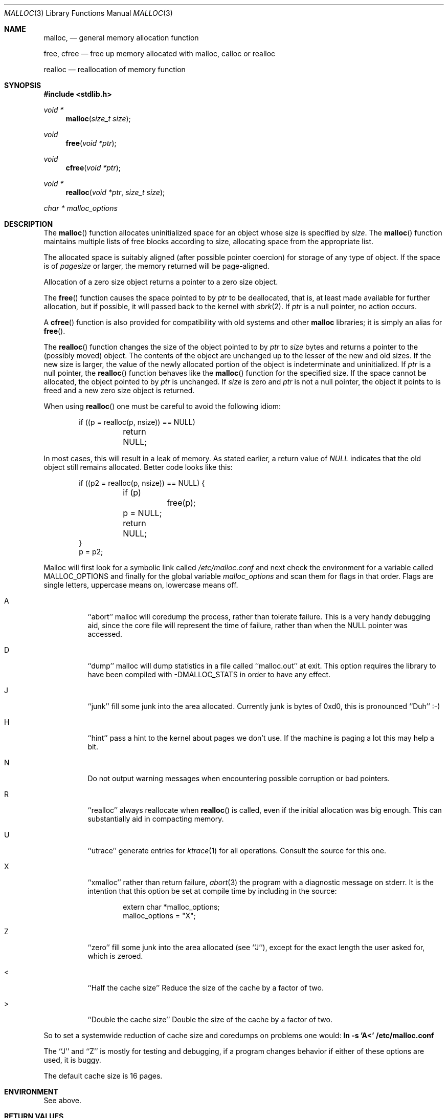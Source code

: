.\" Copyright (c) 1980, 1991, 1993
.\"	The Regents of the University of California.  All rights reserved.
.\"
.\" This code is derived from software contributed to Berkeley by
.\" the American National Standards Committee X3, on Information
.\" Processing Systems.
.\"
.\" Redistribution and use in source and binary forms, with or without
.\" modification, are permitted provided that the following conditions
.\" are met:
.\" 1. Redistributions of source code must retain the above copyright
.\"    notice, this list of conditions and the following disclaimer.
.\" 2. Redistributions in binary form must reproduce the above copyright
.\"    notice, this list of conditions and the following disclaimer in the
.\"    documentation and/or other materials provided with the distribution.
.\" 3. All advertising materials mentioning features or use of this software
.\"    must display the following acknowledgement:
.\"	This product includes software developed by the University of
.\"	California, Berkeley and its contributors.
.\" 4. Neither the name of the University nor the names of its contributors
.\"    may be used to endorse or promote products derived from this software
.\"    without specific prior written permission.
.\"
.\" THIS SOFTWARE IS PROVIDED BY THE REGENTS AND CONTRIBUTORS ``AS IS'' AND
.\" ANY EXPRESS OR IMPLIED WARRANTIES, INCLUDING, BUT NOT LIMITED TO, THE
.\" IMPLIED WARRANTIES OF MERCHANTABILITY AND FITNESS FOR A PARTICULAR PURPOSE
.\" ARE DISCLAIMED.  IN NO EVENT SHALL THE REGENTS OR CONTRIBUTORS BE LIABLE
.\" FOR ANY DIRECT, INDIRECT, INCIDENTAL, SPECIAL, EXEMPLARY, OR CONSEQUENTIAL
.\" DAMAGES (INCLUDING, BUT NOT LIMITED TO, PROCUREMENT OF SUBSTITUTE GOODS
.\" OR SERVICES; LOSS OF USE, DATA, OR PROFITS; OR BUSINESS INTERRUPTION)
.\" HOWEVER CAUSED AND ON ANY THEORY OF LIABILITY, WHETHER IN CONTRACT, STRICT
.\" LIABILITY, OR TORT (INCLUDING NEGLIGENCE OR OTHERWISE) ARISING IN ANY WAY
.\" OUT OF THE USE OF THIS SOFTWARE, EVEN IF ADVISED OF THE POSSIBILITY OF
.\" SUCH DAMAGE.
.\"
.\"	$OpenBSD: src/lib/libc/stdlib/malloc.3,v 1.11 1999/03/23 21:07:57 millert Exp $
.\"
.Dd August 27, 1996
.Dt MALLOC 3
.Os OpenBSD
.Sh NAME
.Nm malloc ,
.Nd general memory allocation function
.Pp
.Nm free ,
.Nm cfree
.Nd free up memory allocated with malloc, calloc or realloc
.Pp
.Nm realloc
.Nd reallocation of memory function
.Sh SYNOPSIS
.Fd #include <stdlib.h>
.Ft void *
.Fn malloc "size_t size"
.Ft void
.Fn free "void *ptr"
.Ft void
.Fn cfree "void *ptr"
.Ft void *
.Fn realloc "void *ptr" "size_t size"
.Ft char *
.Va malloc_options
.Sh DESCRIPTION
The
.Fn malloc
function allocates uninitialized space for an object whose
size is specified by
.Fa size .
The
.Fn malloc
function maintains multiple lists of free blocks according to size, allocating
space from the appropriate list.
.Pp
The allocated space is
suitably aligned (after possible pointer
coercion) for storage of any type of object. If the space is of
.Em pagesize
or larger, the memory returned will be page-aligned.
.Pp
Allocation of a zero size object returns a pointer to a zero size object.
.Pp
The
.Fn free
function causes the space pointed to by
.Fa ptr
to be deallocated, that is, at least made available for further allocation,
but if possible, it will passed back to the kernel with
.Xr sbrk 2 .
If
.Fa ptr
is a null pointer, no action occurs.
.Pp
A
.Fn cfree
function is also provided for compatibility with old systems and other
.Nm malloc
libraries; it is simply an alias for
.Fn free .
.Pp
The
.Fn realloc
function changes the size of the object pointed to by
.Fa ptr
to
.Fa size
bytes and returns a pointer to the (possibly moved) object.
The contents of the object are unchanged up to the lesser
of the new and old sizes.
If the new size is larger, the value of the newly allocated portion
of the object is indeterminate and uninitialized.
If
.Fa ptr
is a null pointer, the
.Fn realloc
function behaves like the
.Fn malloc 
function for the specified size.
If the space cannot be allocated, the object 
pointed to by
.Fa ptr
is unchanged.
If
.Fa size
is zero and
.Fa ptr
is not a null pointer, the object it points to is freed and a new zero size
object is returned.
.Pp
When using
.Fn realloc
one must be careful to avoid the following idiom:
.Pp
.Bd -literal -offset indent
if ((p = realloc(p, nsize)) == NULL)
	return NULL;
.Ed
.Pp
In most cases, this will result in a leak of memory.
As stated earlier, a return value of
.Fa NULL
indicates that the old object still remains allocated.
Better code looks like this:
.Bd -literal -offset indent
if ((p2 = realloc(p, nsize)) == NULL) {
	if (p)
		free(p);
	p = NULL;
	return NULL;
}
p = p2;
.Ed
.Pp
Malloc will first look for a symbolic link called
.Pa /etc/malloc.conf
and next check the environment for a variable called
.Ev MALLOC_OPTIONS
and finally for the global variable
.Va malloc_options
and scan them for flags in that order.
Flags are single letters, uppercase means on, lowercase means off.
.Bl -tag -width indent
.It A
``abort'' malloc will coredump the process, rather than tolerate failure.
This is a very handy debugging aid, since the core file will represent the
time of failure,
rather than when the NULL pointer was accessed.

.It D
``dump'' malloc will dump statistics in a file called ``malloc.out'' at exit.
This option requires the library to have been compiled with -DMALLOC_STATS in
order to have any effect.

.It J
``junk'' fill some junk into the area allocated.
Currently junk is bytes of 0xd0, this is pronounced ``Duh'' :-)

.It H
``hint'' pass a hint to the kernel about pages we don't use.  If the
machine is paging a lot this may help a bit.

.It N
Do not output warning messages when encountering possible corruption
or bad pointers.

.It R
``realloc'' always reallocate when
.Fn realloc
is called, even if the initial allocation was big enough.
This can substantially aid in compacting memory.

.It U
``utrace'' generate entries for
.Xr ktrace 1
for all operations.
Consult the source for this one.

.It X
``xmalloc'' 
rather than return failure,
.Xr abort 3
the program with a diagnostic message on stderr.
It is the intention that this option be set at compile time by
including in the source:
.Bd -literal -offset indent
extern char *malloc_options;
malloc_options = "X";
.Ed

.It Z
``zero'' fill some junk into the area allocated (see ``J''),
except for the exact length the user asked for, which is zeroed.

.It <
``Half the cache size'' Reduce the size of the cache by a factor of two.

.It >
``Double the cache size'' Double the size of the cache by a factor of two.
.El
.Pp
So to set a systemwide reduction of cache size and coredumps on problems
one would:
.Li ln -s 'A<' /etc/malloc.conf
.Pp
The ``J'' and ``Z'' is mostly for testing and debugging,
if a program changes behavior if either of these options are used,
it is buggy.
.Pp
The default cache size is 16 pages.
.Sh ENVIRONMENT
See above.
.Sh RETURN VALUES
The
.Fn malloc
function returns
a pointer to the allocated space if successful; otherwise
a null pointer is returned.
.Pp
The
.Fn free
function returns no value.
.Pp
The
.Fn realloc
function a pointer to the possibly moved allocated space;
otherwise a null pointer is returned.
.Sh MESSAGES
If 
.Fn malloc ,
.Fn free
or 
.Fn realloc
detects an error or warning condition,
a message will be printed to filedescriptor
2 (not using stdio).
Errors will always result in the process being 
.Xr abort 2 'ed,
If the ``A'' option has been specified, also warnings will
.Xr abort 2 
the process.
.Pp
Here is a brief description of the error messages and what they mean:
.Pp
``(ES): mumble mumble mumble'':
malloc have been compiled with -DEXTRA_SANITY and something looks
fishy in there.  Consult sources and or wizards.
.Pp
``allocation failed''
if the ``A'' option is specified it is an error for
.Fn malloc
or 
.Fn realloc
to return NULL.
.Pp
``mmap(2) failed, check limits.''
This is a rather weird condition that is most likely to mean that
the system is seriously overloaded or that your ulimits are sick.
.Pp
``freelist is destroyed.''
mallocs internal freelist has been stomped on.
.Pp
Here is a brief description of the warning messages and what they mean:
.Pp
``chunk/page is already free.''
A pointer to a free chunk is attempted freed again.
.Pp
``junk pointer, too high to make sense.''
The pointer doesn't make sense.  It's above the area of memory that
malloc knows something about.
This could be a pointer from some
.Xr mmap 2 'ed 
memory.
.Pp
``junk pointer, too low to make sense.''
The pointer doesn't make sense.  It's below the area of memory that
malloc knows something about.
This pointer probably came from your data or bss segments.
.Pp
``malloc() has never been called.''
Nothing has ever been allocated, yet something is being freed or
realloc'ed.
.Pp
``modified (chunk-/page-) pointer.''
The pointer passed to free or realloc has been modified.
.Pp
``pointer to wrong page.''
The pointer that malloc is trying to free is not pointing to
a sensible page.
.Pp
``recursive call.''
You have tried to call recursively into these functions.
I can only imagine this as happening if you call one of these
functions from a signal function, which happens to be called
while you're already in here.
Well, sorry to say: that's not supported.
If this is a problem for you I'd like to hear about it.  It
would be possible to add a sigblock() around this package,
but it would have a performance penalty that is not acceptable
as the default.
.Pp
``unknown char in MALLOC_OPTIONS''
we found something we didn't understand.
.Sh FILES
.Bl -tag -width "/etc/malloc.conf"
.It Pa /etc/malloc.conf
symbolic link to file containing option flags
.Sh SEE ALSO
.Xr brk 2 ,
.Xr alloca 3 ,
.Xr calloc 3 ,
.Xr getpagesize 3 ,
.Xr memory 3
.Pa /usr/share/doc/papers/malloc.ascii.gz
.Sh STANDARDS
The
.Fn malloc
function conforms to
.St -ansiC .
.Sh HISTORY
The present implementation of malloc started out as a filesystem on a drum
attached to a 20bit binary challenged computer built with discrete germanium
transistors, and it has since graduated to handle primary storage rather than
secondary.
.Pp
The main difference from other malloc implementations are believed to be that
the free pages are not accessed until allocated.
Most malloc implementations will store a data structure containing a, 
possibly double-, linked list in the free chunks of memory, used to tie
all the free memory together.
That is a quite suboptimal thing to do.
Every time the free-list is traversed, all the otherwise unused, and very
likely paged out, pages get faulted into primary memory, just to see what
lies after them in the list.
.Pp
On systems which are paging, this can make a factor five in difference on the
page-faults of a process.
